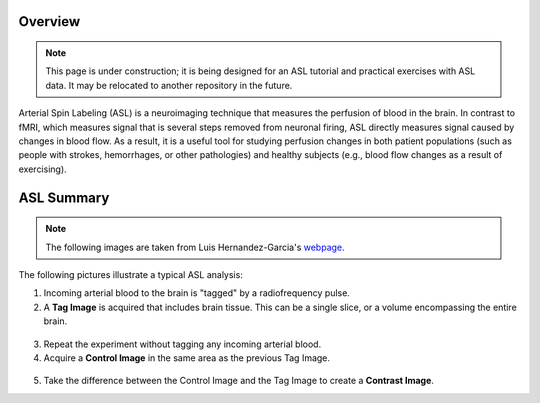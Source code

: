 .. _ASL:


Overview
==========

.. note::
  This page is under construction; it is being designed for an ASL tutorial and practical exercises with ASL data. It may be relocated to another repository in the future.
  

Arterial Spin Labeling (ASL) is a neuroimaging technique that measures the perfusion of blood in the brain. In contrast to fMRI, which measures signal that is several steps removed from neuronal firing, ASL directly measures signal caused by changes in blood flow. As a result, it is a useful tool for studying perfusion changes in both patient populations (such as people with strokes, hemorrhages, or other pathologies) and healthy subjects (e.g., blood flow changes as a result of exercising).


ASL Summary
==============

.. note::
  The following images are taken from Luis Hernandez-Garcia's `webpage <http://fmri.research.umich.edu/research/main_topics/asl.php>`__.
  
The following pictures illustrate a typical ASL analysis:

1. Incoming arterial blood to the brain is "tagged" by a radiofrequency pulse.
2. A **Tag Image** is acquired that includes brain tissue. This can be a single slice, or a volume encompassing the entire brain.

.. figure:: asl_step1_step2.jpg


3. Repeat the experiment without tagging any incoming arterial blood.
4. Acquire a **Control Image** in the same area as the previous Tag Image.

.. figure:: asl_step3_step4.jpg

5. Take the difference between the Control Image and the Tag Image to create a **Contrast Image**.
